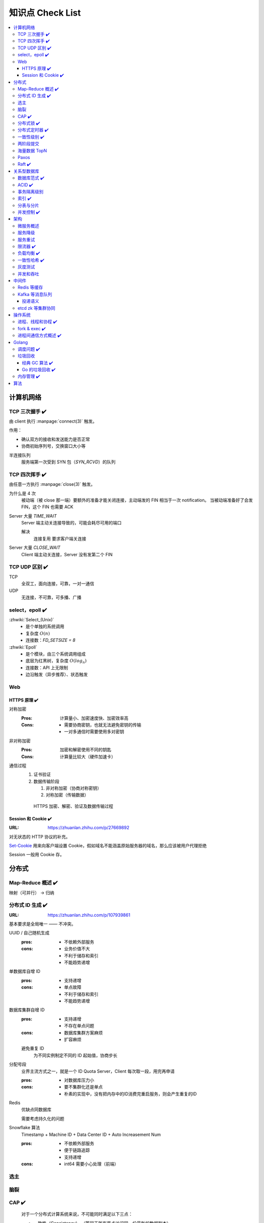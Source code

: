 =================
知识点 Check List
=================

.. contents::
   :local:

.. |x| replace:: ✔️ 

计算机网络
==========

TCP 三次握手 |x|
----------------

由 client 执行 :manpage:`connect(3)` 触发。

.. image:: /_images/tcp-connection-made-three-way-handshake.png
   :target: https://hit-alibaba.github.io/interview/basic/network/TCP.html

作用：

- 确认双方的接收和发送能力是否正常
- 协商初始序列号，交换窗口大小等

半连接队列
   服务端第一次受到 SYN 包（`SYN_RCVD`）的队列

TCP 四次挥手 |x|
----------------

由任意一方执行 :manpage:`close(3)` 触发。

.. image:: /_images/tcp-connection-closed-four-way-handshake.png
   :target: https://hit-alibaba.github.io/interview/basic/network/TCP.html

为什么是 4 次
   被动端（被 close 那一端）要额外的准备才能关闭连接，主动端发的 FIN 相当于一次 notification。
   当被动端准备好了会发 FIN，这个 FIN 也需要 ACK

Server 大量 `TIME_WAIT`
   Server 端主动关连接导致的，可能会耗尽可用的端口

   解决
      连接复用
      要求客户端关连接

Server 大量 `CLOSE_WAIT`
   Client 端主动关连接，Server 没有发第二个 FIN

TCP UDP 区别 |x|
----------------

TCP
   全双工，面向连接，可靠，一对一通信

UDP
   无连接，不可靠，可多播、广播

select，epoll |x|
-----------------

:zhwiki:`Select_(Unix)`
   - 是个单独的系统调用
   - 复杂度 :math:`O(n)`
   - 连接数：`FD_SETSIZE = 8`

:zhwiki:`Epoll`
   - 是个模块，由三个系统调用组成
   - 底层为红黑树，复杂度 :math:`O(log_n)`
   - 连接数：API 上无限制
   - 边沿触发（异步推荐）、状态触发

Web
---

HTTPS 原理 |x|
~~~~~~~~~~~~~~

对称加密
   :Pros: 计算量小、加密速度快、加密效率高
   :Cons: - 需要协商密钥，也就无法避免密钥的传输 
          - 一对多通信时需要使用多对密钥

非对称加密
   :Pros: 加密和解密使用不同的钥匙
   :Cons: 计算量比较大（硬件加速卡）

通信过程
   1. 证书验证
   2. 数据传输阶段

      1. 非对称加密（协商对称密钥）
      2. 对称加密（传输数据）

   .. figure:: /_images/2641864607-5e11d65c74244_fix732.webp
      :target: https://segmentfault.com/a/1190000021494676

      HTTPS 加密、解密、验证及数据传输过程

Session 和 Cookie |x|
~~~~~~~~~~~~~~~~~~~~~

:URL: https://zhuanlan.zhihu.com/p/27669892

对无状态的 HTTP 协议的补充。

`Set-Cookie`_ 用来向客户端设置 Cookie，假如域名不能涵盖原始服务器的域名，那么应该被用户代理拒绝

.. _Set-Cookie: https://developer.mozilla.org/zh-CN/docs/Web/HTTP/Headers/Set-Cookie

Session 一般用 Cookie 存。

分布式
======

Map-Reduce 概述 |x|
-------------------

映射（可并行） -> 归纳

分布式 ID 生成 |x|
------------------

:URL: https://zhuanlan.zhihu.com/p/107939861

基本要求是全局唯一 —— 不冲突。

UUID / 自己随机生成
   :pros: - 不依赖外部服务
   :cons: - 业务价值不大
          - 不利于储存和索引
          - 不能趋势递增

单数据库自增 ID
   :pros: - 支持递增
   :cons: - 单点故障
          - 不利于储存和索引
          - 不能趋势递增

数据库集群自增 ID
   :pros: - 支持递增
          - 不存在单点问题
   :cons: - 数据库集群方案麻烦
          - 扩容麻烦

   避免重复 ID
      为不同实例制定不同的 ID 起始值，协商步长

分配号段
   业界主流方式之一，就是一个 ID Quota Server，Client 每次取一段，用完再申请

   :pros: - 对数据库压力小
   :cons: - 要不集群化还是单点
          - 朴素的实现中，没有把内存中的ID消费完重启服务，则会产生重复的ID

Redis
   优缺点同数据库

   需要考虑持久化的问题


Snowflake 算法
   Timestamp + Machine ID + Data Center ID + Auto Increasement Num

   :pros: - 不依赖外部服务
          - 便于链路追踪
          - 支持递增
   :cons: - int64 需要小心处理（前端）

选主
----

脑裂
----

CAP |x|
-------

   对于一个分布式计算系统来说，不可能同时满足以下三点：

   - 一致性（Consistency） （等同于所有节点访问同一份最新的数据副本）
   - 可用性（Availability）（每次请求都能获取到非错的响应——但是不保证获取的数据为最新数据）
   - 分区容错性（Partition tolerance）（以实际效果而言，分区相当于对通信的时限要求。系统如果不能在时限内达成数据一致性，就意味着发生了分区的情况，必须就当前操作在C和A之间做出选择）

   —— :zhwiki:`CAP定理`

P（分区容错性）是说这个系统要允许分区？

分布式锁 |x|
------------

场景
   分布式事务

   - 避免重复工作
   - 保证结果正确

额外特性
   :公平锁: 各个节点均摊锁带来的工作量
   :可重入: 已经持有锁的节点再锁住自己没意义
   :超时: 持有锁的节点故障应让锁得到释放

实现
   - mysql psql 关系型数据库：事务
   - redis redlock codis 非关系型数据库：SETNX (set if not exist)
   - etcd/zookeeper 集群协同：CAS
   - chubby 专用的锁服务

分布式定时器 |x|
----------------

实现
   - 公平的分布式锁实现：etcd
   - 环形队列/时间轮

一致性级别 |x|
--------------

:URL: https://zhuanlan.zhihu.com/p/86999794

强/线性一致性
   - 任何一次读都能读到某个数据的最近一次写的数据
   - 系统中的所有进程,看到的操作顺序，都与全局时钟下的顺序一致

最终一致性
   系统中所有的数据副本，在经过一段时间的同步后，最终能够达到一个一致的状态

顺序一致性
   所有的进程都以相同的顺序看到所有的修改。

   读操作未必能够及时得到此前其他进程对同一数据的写更新，但是每个进程读到的该数据不同值的顺序却是一致的。 

两阶段提交
----------

海量数据 TopN
-------------

Paxos
-----

   一种基于消息传递且具有高度容错特性的共识（consensus）算法。

   ——  :zhwiki:`Paxos算法`

分布式系统通信模型
   - 共享内存（Shared memory）
   - 消息传递（Messages passing）

好复杂…… 看看就行吧，不强求懂了。

Raft |x|
--------

   Raft能为在计算机集群之间部署有限状态机提供一种通用方法，并确保集群内的任意节点在某种状态转换上保持一致。

   …

   集群内的节点都对选举出的领袖采取信任，因此Raft不是一种拜占庭容错算法。

   ——  :zhwiki:`Raft`

子问题
   - 领袖选举（Leader Election）
   - 记录复写（Log Replication）
   - 安全性（Safety）

看 Wiki 即可，好懂多了。

关系型数据库
============

数据库范式 |x|
--------------

1NF
   原子性，属性都不可再分

2NF
   非主属性完全依赖主属性

3NF
   非主键属性之间独立无关

BCNF
   任何属性（包括非主属性和主属性）都不能被非主属性所决定。 

ACID |x|
--------

:A: Atomicity 原子性 锁
:C: Consistency 一致性
:I: Isolation 隔离性
:D: Durability 持久性 数据库的 redo log

事务隔离级别
------------

:URL: https://tech.meituan.com/2014/08/20/innodb-lock.html

..

 :Read Uncommitted: 允许脏读，也就是可能读取到其他会话中未提交事务修改的数据
 :Read Committed: 只能读取到已经提交的数据。Oracle等多数数据库默认都是该级别 (不重复读)
 :Repeated Read: 可重复读。在同一个事务内的查询都是事务开始时刻一致的，InnoDB默认级别。在SQL标准中，该隔离级别消除了不可重复读，但是还存在幻象读
 :Serializable: 完全串行化的读，每次读都需要获得表级共享锁，读写相互都会阻塞

 表级别锁和行级别锁
  
索引 |x|
--------

作用
   - 提高查询效率
   - 实现数据库约束

代价
   - 需要额外的空间
   - 插入、更新和删除记录时，需要同时修改索引

类型
   - 哈希索引：等值查询效率高，不支持区间查询
   - 顺序索引 查询效率高（二分），只适用于静态存储引擎
   - 多路搜索树索引：

按结构分类
   - 聚簇索引
   - 非聚簇索引

局部性原理

分表与分片
----------

并发控制 |x|
------------

数据库中的并发控制的任务是确保在多个事务同时访问数据库中同一数据时不破坏事务的隔离性和统一性以及数据库的统一性。

乐观锁
   假设不冲突，冲突则回滚：

      乐观锁假设多用户并发的事务在处理时不会彼此互相影响，各事务能够在不产生锁的情况下处理各自影响的那部分数据。在提交数据更新之前，每个事务会先检查在该事务读取数据后，有没有其他事务又修改了该数据。如果其他事务有更新的话，正在提交的事务会进行回滚。

      乐观并发控制多数用于数据争用不大、冲突较少的环境中，这种环境中，偶尔回滚事务的成本会低于读取数据时锁定数据的成本，因此可以获得比其他并发控制方法更高的吞吐量。 

      —— :zhwiki:`乐观并发控制`


悲观锁
   串行的事务控制：

      悲观锁可以阻止一个事务以影响其他用户的方式来修改数据。如果一个事务执行的操作读某行数据应用了锁，那只有当这个事务把锁释放，其他事务才能够执行与该锁冲突的操作。

      悲观并发控制主要用于数据争用激烈的环境，以及发生并发冲突时使用锁保护数据的成本要低于回滚事务的成本的环境中。 

      —— :zhwiki:`悲观并发控制`

公平锁
   多个线程按照申请锁的顺序去获得锁

   :Pros: 所有的线程都能得到资源，不会饿死在队列中
   :Cons: 吞吐量下降，队列里面除了第一个线程，其他的线程都会阻塞，唤醒开销大

非公平锁
   多个线程不按照申请锁的顺序去获得锁，而是同时直接去尝试获取锁

   :Pros: 效率稍高
   :Pros: 可能导致饥饿

MVCC
   乐观的版本控制：

      每个事务读到的数据项都是一个历史快照（snapshot）并依赖于实现的隔离级别。写操作不覆盖已有数据项，而是创建一个新的版本，直至所在操作提交时才变为可见

      MVCC使用时间戳 (TS), 或“自动增量的事务ID”实现“事务一致性”。MVCC可以确保每个事务(T)通常不必“读等待”数据库对象(P)。这通过对象有多个版本，每个版本有创建时间戳 与废止时间戳 (WTS)做到的。

      事务Ti读取对象(P)时，只有比事务Ti的时间戳早，但是时间上最接近事务Ti的对象版本可见，且该版本应该没有被废止。

      事务Ti写入对象P时，如果还有事务Tk要写入同一对象，则(Ti)必须早于(Tk)，即 (Ti) < (Tk)，才能成功。[2]

      MVCC可以无锁实现。 

      ——  :zhwiki:`多版本并发控制`

架构
====

微服务概述
----------

服务降级
--------

服务重试
--------

幂等性

限流器 |x|
----------

:URL: https://www.infoq.cn/article/qg2tx8fyw5vt-f3hh673

- 固定时间窗口计数
- 滑动时间窗口计数
- Token Bucket：水 = 令牌
- Leaky Bucket：水 = 请求

.. seealso:: 流量整形

负载均衡 |x|
------------

方向
   - 客户端侧
   - 反向代理侧

原理
   - Round Robin
   - 传统的哈希取模算法
   - 一致性哈希
   - 基于连接数
   - 基于会话

硬件
   - F5

软件
   - Nginx 7 层
   - envoyproxy 4 层、7 层
   - HAproxy
   - LVS（Linux Virtual Server）4 层

一致性哈希 |x|
--------------

解决了简单哈希算法在分布式哈希表（Distributed Hash Table，DHT）中存在的动态伸缩等问题 。在移除或者添加一个服务器时，能够尽可能小地改变已存在的服务请求与处理请求服务器之间的映射关系

环状哈希

虚拟节点

查找距离这个对象的 hash 值最近的节点的 hash（在排好序的哈希数组里二分），即是这个对象所属的节点

灰度测试
--------

A/B Test

实现

并发和吞吐
----------

协程 异步 读写分离

中间件
======

Redis 等缓存
------------

Kafka 等消息队列
----------------

投递语义
~~~~~~~~

etcd zk 等集群协同
------------------

操作系统
========

进程、线程和协程 |x|
---------------------

进程有独立地址空间，线程无

协程：纯粹的用户态实现

fork & exec |x|
---------------

没啥好说。

进程间通信方式概述 |x|
----------------------

- 文件
- 信号
- 信号量（PV 原语维护一个临界区）
- Unix socket
- Message Queue
- 管道
- `mkfifo` 命名管道（传统管道属于匿名管道，其生存期不超过创建管道的进程的生存期。但命名管道的生存期可以与操作系统运行期一样长）
- Shared Memory
- Mapped File

Golang
======

调度问题 |x|
------------

:URL: https://www.douban.com/note/300631999/

线程模型
   :N:1: 可以很快的进行上下文切换，但是不能利用多核系统（multi-core systems）的优势
   :1:1: 能够利用机器上的所有核心的优势，但是上下文切换非常慢，因为不得不使用系统调用
   :M:N: 可以快速进行上下文切换，并且还能利用你系统上所有的核心的优势。主要的缺点是它增加了调度器的复杂性

M.P.G
   :M: OS 线程
   :P: Processor，可以把它看作在一个单线程上运行代码的调度器的一个本地化版本，携带一个 Goroutine 的 runqueue
   :G: Goroutine

   P 就是 `runtime.GOMAXPROCS` 里的 *P*\ ROCS.

M 为什么不是 P
   如果正在运行的 M 为某种原因需要阻塞的时候，我们可以把 P 移交给其它 M

     Go 程序要在多线程上运行的原因就是因为要处理系统调用，哪怕 `GOMAXPROCS` 等于 1

偷取 runqueue
   ..

     为了保持运行Go代码，一个上下文能够从全局runqueue中获取goroutines，但是如果全局runqueue中也没有goroutines了，那么上下文就不得不从其它地方获取goroutines了。

垃圾回收
--------

:URL: http://legendtkl.com/2017/04/28/golang-gc/

经典 GC 算法 |x|
~~~~~~~~~~~~~~~~

经典的 GC 算法
   - 引用计数（reference counting）
   - 标记-清扫（mark & sweep）
   - 节点复制（Copying Garbage Collection）
   - 分代收集（Generational Garbage Collection）。

引用计数
   Pros
      - 渐进式的，能够将内存管理的开销分布到整个程序之中
      - 易于实现
      - 回收速度快
   Cons
      - 不能处理循环引用（引入强弱引用可破）
      - 降低运行效率
      - free list 实现的话不是 cache-friendly

标记-清扫
   内存单元并不会在变成垃圾立刻回收，而是保持不可达状态，直到到达某个阈值或者固定时间长度。这个时候系统会挂起用户程序，也就是 STW，转而执行垃圾回收程序。垃圾回收程序对所有的存活单元进行一次全局遍历确定哪些单元可以回收。算法分两个部分：标记（mark）和清扫（sweep）。标记阶段表明所有的存活单元，清扫阶段将垃圾单元回收。

   Pros
      - 支持循环引用
      - 运行时开销小
   Cons
      - 需要 STW

三色标记
   是「标记-清扫」的变种，对标记阶段进行了改进：

   1. 起初所有对象都是白色
   2. 从根出发扫描所有可达对象，标记为灰色，放入待处理队列
   3. 从队列取出灰色对象，将其引用对象标记为灰色放入队列，自身标记为黑色
   4. 重复 3，直到灰色对象队列为空。此时白色对象即为垃圾，进行回收

   Pros
      能够让用户程序和 标记 并发的进行（？），减少 STW 的时间

      .. note:: 标记期间有新的对象分配/释放怎么办？

         通过设置写屏障（write barriar）记录下来，标记完 STW 再检查一遍

   .. note:: Golang GC 使用三色标记法

节点复制
   Pros
      - 无内存碎片
      - allocate 简单，通过递增自由空间指针即可
   Cons
      - 总有一半的内存空间处于浪费状态

基于追踪的垃圾回收算法（标记-清扫、节点复制）一个主要问题是在生命周期较长的对象上浪费时间（长生命周期的对象是不需要频繁扫描的）。同时，内存分配存在这么一个事实：

   most object die young  [Ungar, 1984]

分代收集
   分代垃圾回收算法将对象按生命周期长短存放到堆上的两个（或者更多）区域，这些区域就是分代（generation）。对于新生代的区域的垃圾回收频率要明显高于老年代区域。

   分配对象的时候从新生代里面分配，如果后面发现对象的生命周期较长，则将其移到老年代，这个过程叫做 promote。随着不断 promote，最后新生代的大小在整个堆的占用比例不会特别大。收集的时候集中主要精力在新生代就会相对来说效率更高，STW 时间也会更短。

   Pros
      性能优
   Cons
      实现复杂

Go 的垃圾回收 |x|
~~~~~~~~~~~~~~~~~

何时触发 GC 检测
   :被动触发: 在堆上分配大于 32K byte 对象时触发 GC 检测
   :主动触发: 调用 `rumtime.GC()`

GC 触发条件
   `forceTrigger || memstats.heap_live >= memstats.gc_trigger`

   当前堆上的活跃对象大于我们初始化时候设置的 GC 触发阈值

   `memstats.gc_trigger` 在 `gcinit()` 时被设置

两次 mark
   1. 从 root 开始遍历，标记为灰色。遍历灰色队列
   2. re-scan 全局指针和栈。因为 mark 和用户程序是并行的，所以在过程 1 的时候可能会有新的对象分配，这个时候就需要通过写屏障（write barrier）记录下来。re-scan 再完成检查

两次 STW
   1. GC 将要开始的一些准备工作，比如 enable write barrier
   2. re-scan，如果这个时候没有 STW，那么 mark 将无休止

写屏障
   收集 mark 期间的对象分配情况

Dive in to code
   :gcBgMarkStartWorkers: 为每个 P（线程上的本地调度器）启动一个 gcMarkWoker
   :gcDrain: Mark 阶段的标记代码主要实现

内存管理 |x|
------------

逃逸分析: `go run` with `-gcflags '-m -l'`

如何得知变量是分配在栈（stack）上还是堆（heap）上？
   不需要关心，由 go 内部决定

多级分配器
   :mcache: per-P cache，可以认为是 local cache，不需要加锁
   :mcentral: 全局 cache，mcache 不够用的时候向 mcentral 申请。
   :mheap: 当 mcentral 也不够用的时候，通过 mheap 向操作系统申请。

算法
====

树
   - 树的遍历 |x|
   - 平衡树
   - 二叉堆

动态规划
   - 最长上升子序列 |x|
   - 最长公共子序列 |x|
   - 最长回文串 |x|
   - 01 背包 |x|

.. rubric:: 脚注

